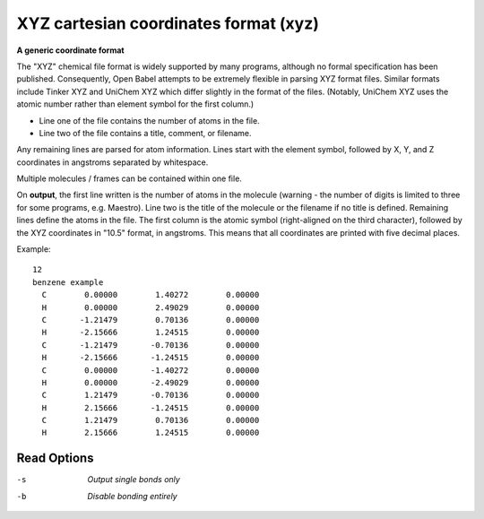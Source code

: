 .. _XYZ_cartesian_coordinates_format:

XYZ cartesian coordinates format (xyz)
======================================

**A generic coordinate format**

The "XYZ" chemical file format is widely supported by many programs, although no
formal specification has been published. Consequently, Open Babel attempts to be
extremely flexible in parsing XYZ format files. Similar formats include Tinker XYZ
and UniChem XYZ which differ slightly in the format of the files. (Notably, UniChem XYZ
uses the atomic number rather than element symbol for the first column.)

* Line one of the file contains the number of atoms in the file.
* Line two of the file contains a title, comment, or filename.

Any remaining lines are parsed for atom information. Lines start with the element
symbol, followed by X, Y, and Z coordinates in angstroms separated by whitespace.

Multiple molecules / frames can be contained within one file.

On **output**, the first line written is the number of atoms in the molecule
(warning - the number of digits is limited to three for some programs,
e.g. Maestro). Line two is the title of the molecule or the filename if
no title is defined. Remaining lines define the atoms in the file. The
first column is the atomic symbol (right-aligned on the third character),
followed by the XYZ coordinates in "10.5" format, in angstroms. This means
that all coordinates are printed with five decimal places.

Example::

 12
 benzene example
   C        0.00000        1.40272        0.00000
   H        0.00000        2.49029        0.00000
   C       -1.21479        0.70136        0.00000
   H       -2.15666        1.24515        0.00000
   C       -1.21479       -0.70136        0.00000
   H       -2.15666       -1.24515        0.00000
   C        0.00000       -1.40272        0.00000
   H        0.00000       -2.49029        0.00000
   C        1.21479       -0.70136        0.00000
   H        2.15666       -1.24515        0.00000
   C        1.21479        0.70136        0.00000
   H        2.15666        1.24515        0.00000



Read Options
~~~~~~~~~~~~ 

-s  *Output single bonds only*
-b  *Disable bonding entirely*


